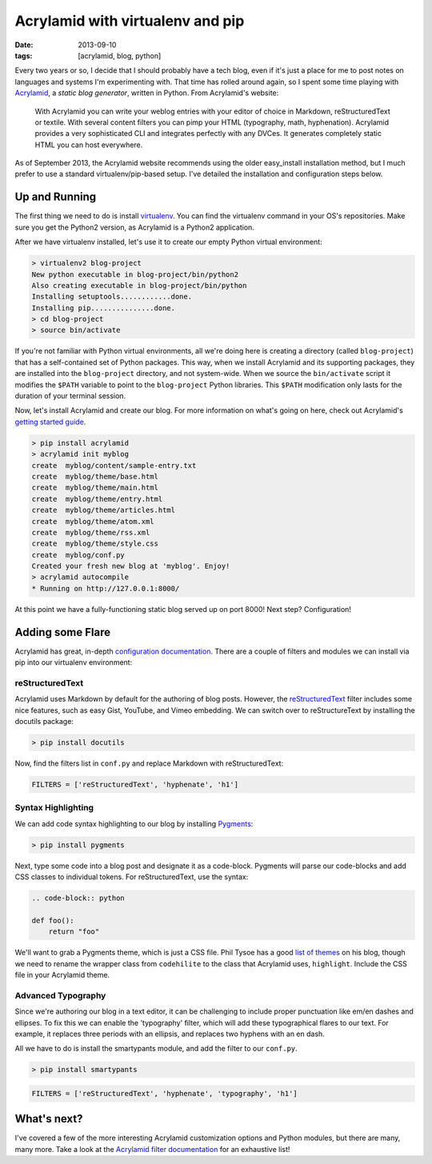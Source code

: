 Acrylamid with virtualenv and pip
########################################################

:date: 2013-09-10
:tags: [acrylamid, blog, python]

Every two years or so, I decide that I should probably have a tech blog, even if it's just a place for me to post notes on languages and systems I'm experimenting with. 
That time has rolled around again, so I spent some time playing with Acrylamid_, a *static blog generator*, written in Python. From Acrylamid's website:

    With Acrylamid you can write your weblog entries with your editor of choice in Markdown, reStructuredText or textile. With several content filters you can pimp your HTML (typography, math, hyphenation). Acrylamid provides a very sophisticated CLI and integrates perfectly with any DVCes. It generates completely static HTML you can host everywhere.

As of September 2013, the Acrylamid website recommends using the older easy_install installation method, but I much prefer to use a standard virtualenv/pip-based setup. I've detailed the installation and configuration steps below.

Up and Running
==============

The first thing we need to do is install virtualenv_. You can find the virtualenv command in your OS's repositories. Make sure you get the Python2 version, as Acrylamid is a Python2 application.

After we have virtualenv installed, let's use it to create our empty Python virtual environment: 

.. code-block:: console

    > virtualenv2 blog-project
    New python executable in blog-project/bin/python2
    Also creating executable in blog-project/bin/python
    Installing setuptools............done.
    Installing pip...............done.
    > cd blog-project
    > source bin/activate

If you're not familiar with Python virtual environments, all we're doing here is creating a directory (called ``blog-project``) that has a self-contained set of Python packages. This way, when we install Acrylamid and its supporting packages, they are installed into the ``blog-project`` directory, and not system-wide. When we source the ``bin/activate`` script it modifies the ``$PATH`` variable to point to the ``blog-project`` Python libraries. This ``$PATH`` modification only lasts for the duration of your terminal session.

Now, let's install Acrylamid and create our blog. For more information on what's going on here, check out Acrylamid's `getting started guide`_.

.. code-block:: console

    > pip install acrylamid
    > acrylamid init myblog
    create  myblog/content/sample-entry.txt
    create  myblog/theme/base.html
    create  myblog/theme/main.html
    create  myblog/theme/entry.html
    create  myblog/theme/articles.html
    create  myblog/theme/atom.xml
    create  myblog/theme/rss.xml
    create  myblog/theme/style.css
    create  myblog/conf.py
    Created your fresh new blog at 'myblog'. Enjoy!
    > acrylamid autocompile
    * Running on http://127.0.0.1:8000/

At this point we have a fully-functioning static blog served up on port 8000! Next step? Configuration! 

Adding some Flare
=================

Acrylamid has great, in-depth `configuration documentation`_. There are a couple of filters and modules we can install via pip into our virtualenv environment:

reStructuredText
----------------

Acrylamid uses Markdown by default for the authoring of blog posts. However, the `reStructuredText`_ filter includes some nice features, such as easy Gist, YouTube, and Vimeo embedding. We can switch over to reStructureText by installing the docutils package:

.. code-block:: console
    
    > pip install docutils

Now, find the filters list in ``conf.py`` and replace Markdown with reStructuredText:

.. code-block:: python

    FILTERS = ['reStructuredText', 'hyphenate', 'h1']

Syntax Highlighting
-------------------

We can add code syntax highlighting to our blog by installing `Pygments`_: 

.. code-block:: console
    
    > pip install pygments

Next, type some code into a blog post and designate it as a code-block. Pygments will parse our code-blocks and add CSS classes to individual tokens. For reStructuredText, use the syntax:

.. code-block:: reStructuredText

    .. code-block:: python

    def foo():
        return "foo"

We'll want to grab a Pygments theme, which is just a CSS file. Phil Tysoe has a good `list of themes`_ on his blog, though we need to rename the wrapper class from ``codehilite`` to the class that Acrylamid uses, ``highlight``. Include the CSS file in your Acrylamid theme.

Advanced Typography
-------------------

Since we're authoring our blog in a text editor, it can be challenging to include proper punctuation like em/en dashes and ellipses. To fix this we can enable the 'typography' filter, which will add these typographical flares to our text. For example, it replaces three periods with an ellipsis, and replaces two hyphens with an en dash. 

All we have to do is install the smartypants module, and add the filter to our ``conf.py``.

.. code-block:: console
    
    > pip install smartypants

.. code-block:: python

    FILTERS = ['reStructuredText', 'hyphenate', 'typography', 'h1']

What's next?
============

I've covered a few of the more interesting Acrylamid customization options and Python modules, but there are many, many more. Take a look at the `Acrylamid filter documentation`_ for an exhaustive list!

.. _Acrylamid: http://posativ.org/acrylamid/
.. _Acrylamid filter documentation: http://posativ.org/acrylamid/filters.html
.. _virtualenv: https://pypi.python.org/pypi/virtualenv
.. _GitHub Pages: http://pages.github.com/
.. _Markdown: http://en.wikipedia.org/wiki/Markdown
.. _reStructuredText: http://en.wikipedia.org/wiki/Markdown
.. _Jinja2: http://jinja.pocoo.org/docs/
.. _configuration documentation:  http://posativ.org/acrylamid/conf.py.html
.. _getting started guide: http://posativ.org/acrylamid/usage.html
.. _list of themes: http://igniteflow.com/pygments/themes/
.. _Pygments: http://pygments.org/

